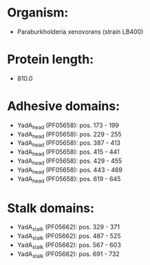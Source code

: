 * Organism:
- Paraburkholderia xenovorans (strain LB400)
* Protein length:
- 810.0
* Adhesive domains:
- YadA_head (PF05658): pos. 173 - 199
- YadA_head (PF05658): pos. 229 - 255
- YadA_head (PF05658): pos. 387 - 413
- YadA_head (PF05658): pos. 415 - 441
- YadA_head (PF05658): pos. 429 - 455
- YadA_head (PF05658): pos. 443 - 469
- YadA_head (PF05658): pos. 619 - 645
* Stalk domains:
- YadA_stalk (PF05662): pos. 329 - 371
- YadA_stalk (PF05662): pos. 487 - 525
- YadA_stalk (PF05662): pos. 567 - 603
- YadA_stalk (PF05662): pos. 691 - 732

